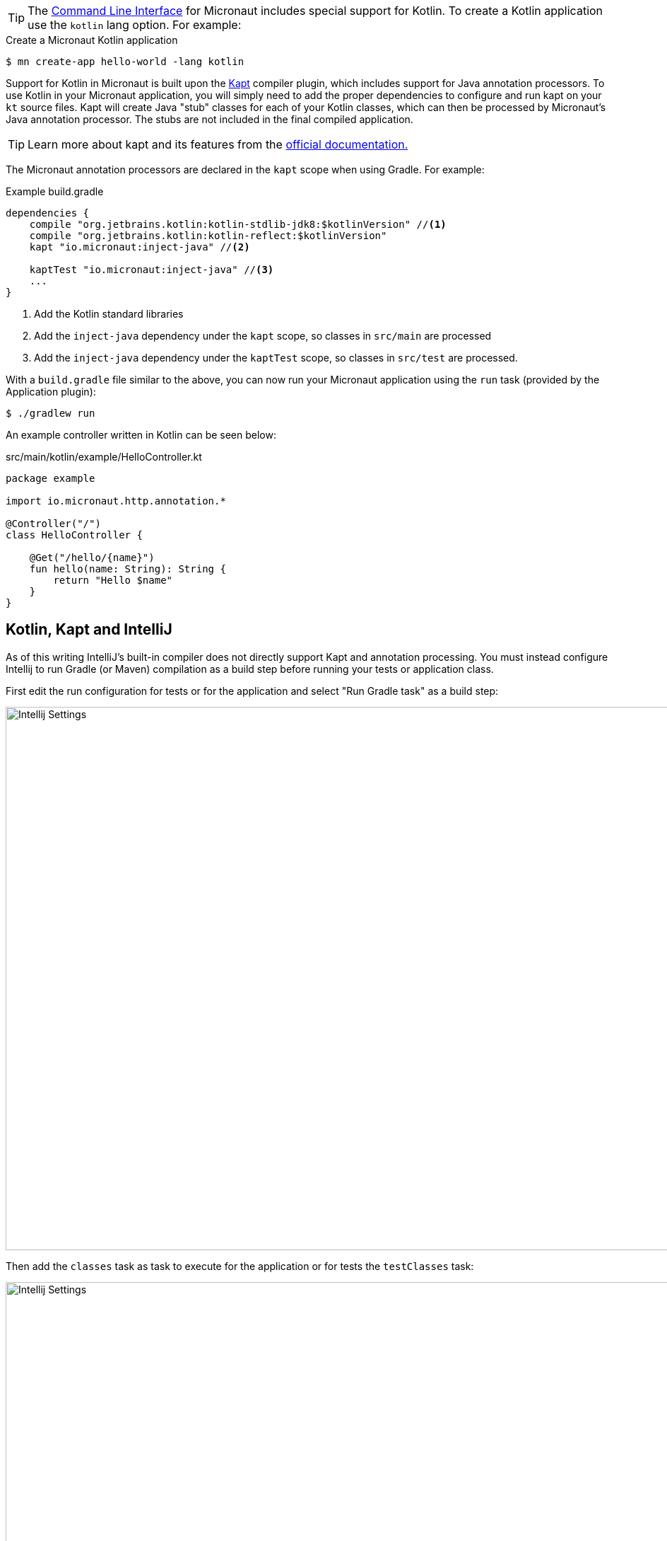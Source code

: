 TIP: The <<cli, Command Line Interface>> for Micronaut includes special support for Kotlin. To create a Kotlin application use the `kotlin` lang option. For example:

[source,bash]
.Create a Micronaut Kotlin application
----
$ mn create-app hello-world -lang kotlin
----

Support for Kotlin in Micronaut is built upon the https://kotlinlang.org/docs/reference/kapt.html[Kapt] compiler plugin, which includes support for Java annotation processors. To use Kotlin in your Micronaut application, you will simply need to add the proper dependencies to configure and run kapt on your `kt` source files. Kapt will create Java "stub" classes for each of your Kotlin classes, which can then be processed by Micronaut's Java annotation processor. The stubs are not included in the final compiled application.

TIP: Learn more about kapt and its features from the https://kotlinlang.org/docs/reference/kapt.html[official documentation.]

The Micronaut annotation processors are declared in the `kapt` scope when using Gradle. For example:

[source,groovy]
.Example build.gradle
----
dependencies {
    compile "org.jetbrains.kotlin:kotlin-stdlib-jdk8:$kotlinVersion" //<1>
    compile "org.jetbrains.kotlin:kotlin-reflect:$kotlinVersion"
    kapt "io.micronaut:inject-java" //<2>

    kaptTest "io.micronaut:inject-java" //<3>
    ...
}
----


<1> Add the Kotlin standard libraries
<2> Add the `inject-java` dependency under the `kapt` scope, so classes in `src/main` are processed
<3> Add the `inject-java` dependency under the `kaptTest` scope, so classes in `src/test` are processed.

With a `build.gradle` file similar to the above, you can now run your Micronaut application using the `run` task (provided by the Application plugin):

[source,bash]
$ ./gradlew run

An example controller written in Kotlin can be seen below:

[source, kotlin]
.src/main/kotlin/example/HelloController.kt
----
package example

import io.micronaut.http.annotation.*

@Controller("/")
class HelloController {

    @Get("/hello/{name}")
    fun hello(name: String): String {
        return "Hello $name"
    }
}
----

== Kotlin, Kapt and IntelliJ

As of this writing IntelliJ's built-in compiler does not directly support Kapt and annotation processing. You must instead configure Intellij to run Gradle (or Maven) compilation as a build step before running your tests or application class.

First edit the run configuration for tests or for the application and select "Run Gradle task" as a build step:

image::kotlin-run-1.png[Intellij Settings,1024,768]

Then add the `classes` task as task to execute for the application or for tests the `testClasses` task:

image::kotlin-run-2.png[Intellij Settings,1024,768]

Now whenever you run tests or the application Micronaut classes will be generated at compilation time.

Alternatively, you can https://www.jetbrains.com/help/idea/gradle.html#delegate_build_gradle[delegate IntelliJ build/run actions to Gradle] completely:

image::delegatetogradle.png[]


== Kotlin and Retaining Parameter Names

Like with Java, the parameter name data for method parameters is not retained at compile time when using Kotlin. This can be a problem for Micronaut if you do not define parameter names explicitly and depend on an external JAR that is already compiled.

To enable the retention of parameter name data with Kotlin you should set the `javaParameters` option to `true` in your `build.gradle`:

.build.gradle
[source,groovy]
----
compileTestKotlin {
	kotlinOptions {
	    jvmTarget = '1.8'
	    javaParameters = true
	}
}
----

